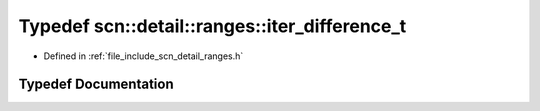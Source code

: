 .. _exhale_typedef_namespacescn_1_1detail_1_1ranges_1ab03288d0ac82826258184e5cc183ef4e:

Typedef scn::detail::ranges::iter_difference_t
==============================================

- Defined in :ref:`file_include_scn_detail_ranges.h`


Typedef Documentation
---------------------


.. doxygentypedef:: scn::detail::ranges::iter_difference_t
